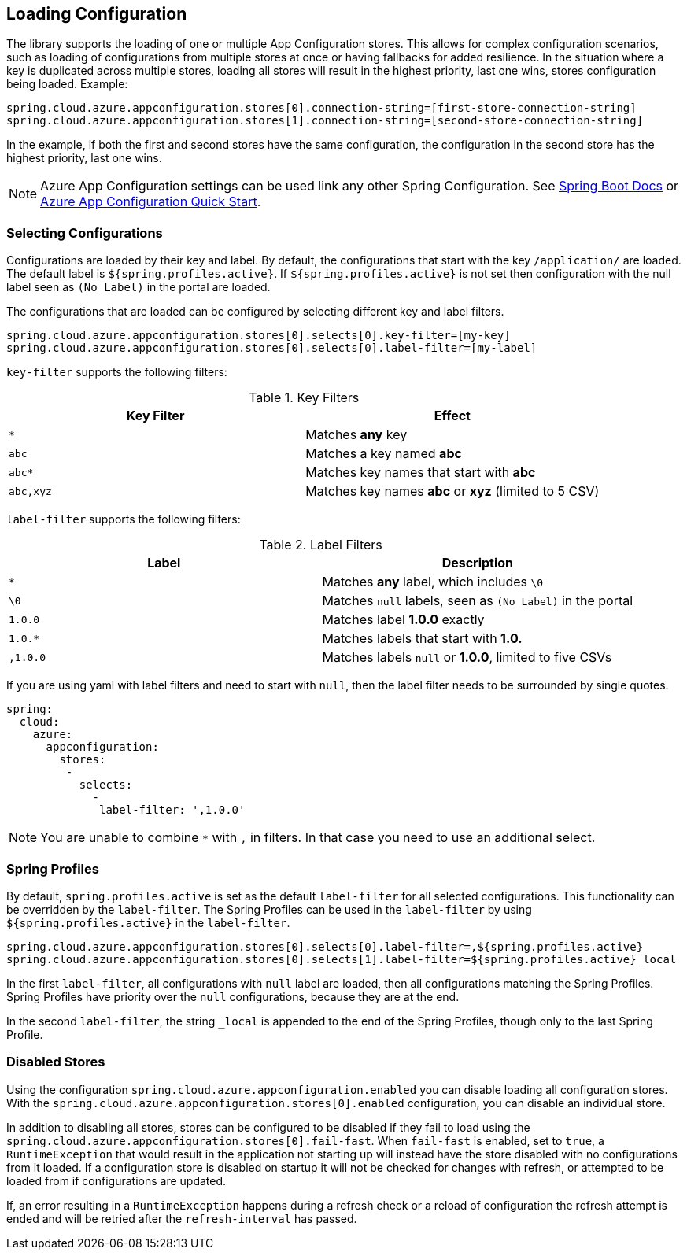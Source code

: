 == Loading Configuration

The library supports the loading of one or multiple App Configuration stores. This allows for complex configuration scenarios, such as loading of configurations from multiple stores at once or having fallbacks for added resilience. In the situation where a key is duplicated across multiple stores, loading all stores will result in the highest priority, last one wins, stores configuration being loaded. Example:

[source,properties,indent=0]
----
spring.cloud.azure.appconfiguration.stores[0].connection-string=[first-store-connection-string]
spring.cloud.azure.appconfiguration.stores[1].connection-string=[second-store-connection-string]
----

In the example, if both the first and second stores have the same configuration, the configuration in the second store has the highest priority, last one wins.

NOTE: Azure App Configuration settings can be used link any other Spring Configuration. See https://docs.spring.io/spring-boot/docs/current/reference/html/features.html[Spring Boot Docs] or https://docs.microsoft.com/azure/azure-app-configuration/quickstart-java-spring-app[Azure App Configuration Quick Start].

=== Selecting Configurations

Configurations are loaded by their key and label. By default, the configurations that start with the key `/application/` are loaded. The default label is `${spring.profiles.active}`. If `${spring.profiles.active}` is not set then configuration with the null label seen as `(No Label)` in the portal are loaded.

The configurations that are loaded can be configured by selecting different key and label filters.

[source,properties,indent=0]
----
spring.cloud.azure.appconfiguration.stores[0].selects[0].key-filter=[my-key]
spring.cloud.azure.appconfiguration.stores[0].selects[0].label-filter=[my-label]
----

`key-filter` supports the following filters:

.Key Filters
[options="header"]
|===
|Key Filter |Effect
|`*`|Matches **any** key
|`abc`|Matches a key named  **abc**
|`abc*`|Matches key names that start with **abc**
|`abc,xyz`|Matches key names **abc** or **xyz** (limited to 5 CSV)
|===

`label-filter` supports the following filters:

.Label Filters
[options="header"]
|===
|Label |Description
|`*` |Matches **any** label, which includes `\0`
|`\0` |Matches `null` labels, seen as `(No Label)` in the portal
|`1.0.0` |Matches label **1.0.0** exactly
|`1.0.*` |Matches labels that start with **1.0.**
|`,1.0.0` |Matches labels `null` or **1.0.0**, limited to five CSVs
|===

If you are using yaml with label filters and need to start with `null`, then the label filter needs to be surrounded by single quotes.

[source,yml,indent=0]
----
spring:
  cloud:
    azure:
      appconfiguration:
        stores:
         -
           selects:
             -
              label-filter: ',1.0.0'
----

NOTE: You are unable to combine `*` with `,` in filters. In that case you need to use an additional select.

=== Spring Profiles

By default, `spring.profiles.active` is set as the default `label-filter` for all selected configurations. This functionality can be overridden by the `label-filter`. The Spring Profiles can be used in the `label-filter` by using `${spring.profiles.active}` in the `label-filter`.

[source,properties,indent=0]
----
spring.cloud.azure.appconfiguration.stores[0].selects[0].label-filter=,${spring.profiles.active}
spring.cloud.azure.appconfiguration.stores[0].selects[1].label-filter=${spring.profiles.active}_local
----

In the first `label-filter`, all configurations with `null` label are loaded, then all configurations matching the Spring Profiles. Spring Profiles have priority over the `null` configurations, because they are at the end.

In the second `label-filter`, the string `_local` is appended to the end of the Spring Profiles, though only to the last Spring Profile.

=== Disabled Stores

Using the configuration `spring.cloud.azure.appconfiguration.enabled` you can disable loading all configuration stores. With the `spring.cloud.azure.appconfiguration.stores[0].enabled` configuration, you can disable an individual store.

In addition to disabling all stores, stores can be configured to be disabled if they fail to load using the `spring.cloud.azure.appconfiguration.stores[0].fail-fast`. When `fail-fast` is enabled, set to `true`, a `RuntimeException` that would result in the application not starting up will instead have the store disabled with no configurations from it loaded. If a configuration store is disabled on startup it will not be checked for changes with refresh, or attempted to be loaded from if configurations are updated.

If, an error resulting in a `RuntimeException` happens during a refresh check or a reload of configuration the refresh attempt is ended and will be retried after the `refresh-interval` has passed.